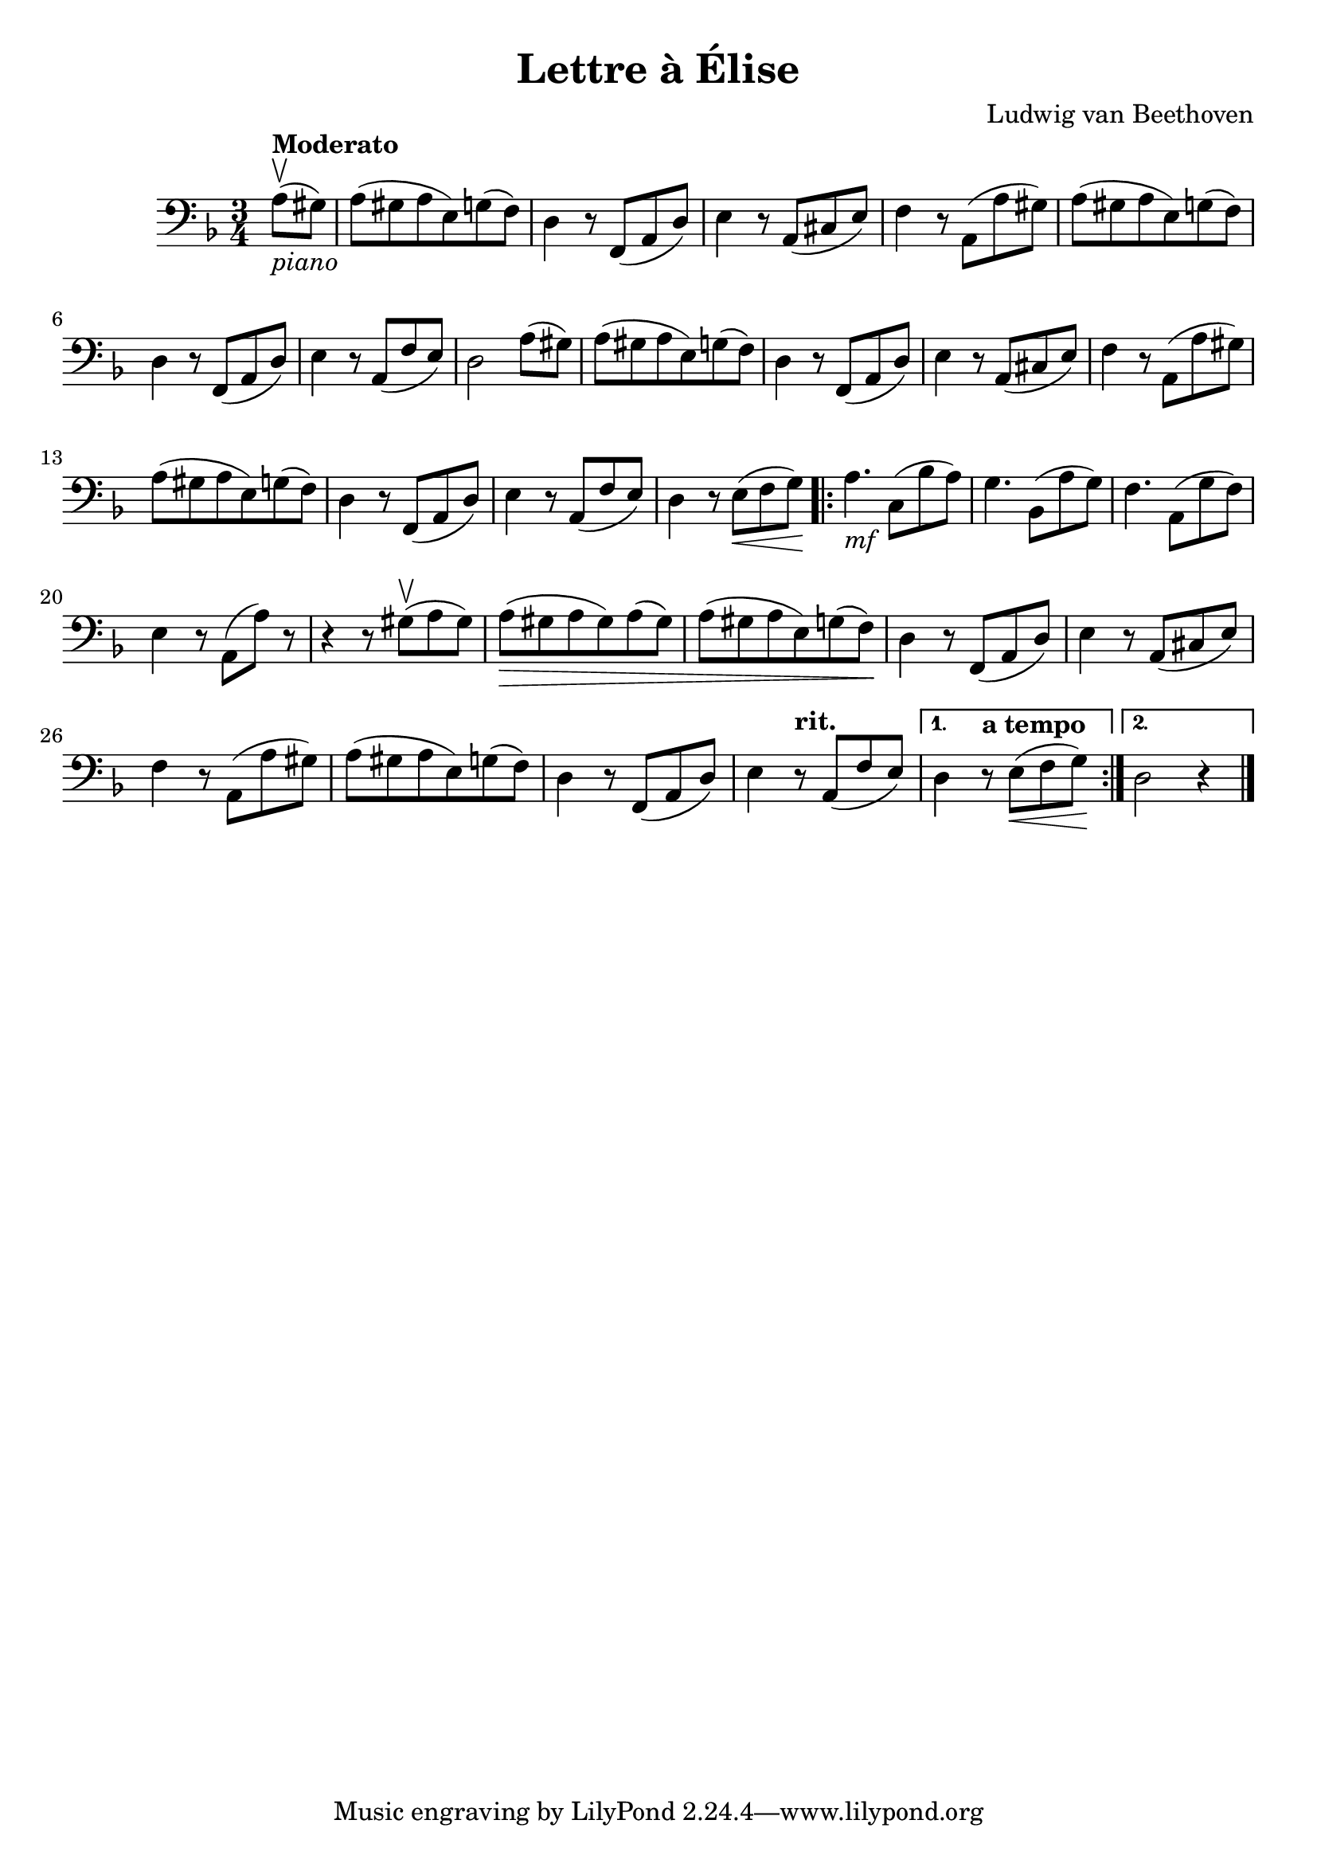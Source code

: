 % Lettre a Elise (Beethoven)

#(set-global-staff-size 21)

\version "2.18.2"
\header {
  title = "Lettre à Élise"
  composer = "Ludwig van Beethoven"
}

\score {
  \new Staff {
   \language "italiano"
   \override Hairpin.to-barline = ##f
   \time 3/4
   \clef bass
   \key re \minor
   \partial 4 la8^\markup{\bold Moderato}_\markup{\italic piano}(\upbow sold8)
   | la8(sold8 la8 mi8) sol8(fa8)
   | re4 r8 fa,8(la,8 re8)
   | mi4 r8 la,8(dod8 mi8)
   | fa4 r8 la,8(la8 sold8)
   | la8(sold8 la8 mi8) sol8(fa8)
   | re4 r8 fa,8(la,8 re8)
   | mi4 r8 la,8(fa8 mi8)
   | re2 la8(sold8)
   | la8(sold8 la8 mi8) sol8(fa8)
   | re4 r8 fa,8(la,8 re8)
   |  mi4 r8 la,8(dod8 mi8)
   | fa4 r8 la,8( la8 sold8)
   | la8(sold8 la8 mi8) sol8(fa8)
   | re4 r8 fa,8(la,8 re8)
   | mi4 r8 la,8(fa8 mi8)
   | re4 r8 mi8\<( fa8 sol8)\!
   \repeat volta2 {
     la4._\markup{\italic mf} do8(sib8 la8)
     | sol4. sib,8(la8 sol8)
     | fa4. la,8(sol8 fa8)
     | mi4 r8 la,8(la8) r8
     | r4 r8 sold8(\upbow la8 sold8)
     | la8(\> sold8 la8 sold8) la8(sold8)
     | la8( sold8 la8 mi8) sol8(fa8)\!
     | re4 r8 fa,8(la,8 re8)
     | mi4 r8 la,8(dod8 mi8)
     | fa4 r8 la,8(la8 sold8)
     | la8(sold8 la8 mi8) sol8(fa8)
     | re4 r8 fa,8(la,8 re8)
     | mi4 r8^\markup{\bold rit.} la,8(fa8 mi8) |
   }
   \alternative {
     {re4 r8^\markup{\bold{a tempo}} mi8\<(fa8 sol8)\!}
     {re2 r4}
     }
   \bar "|."
 }
}
